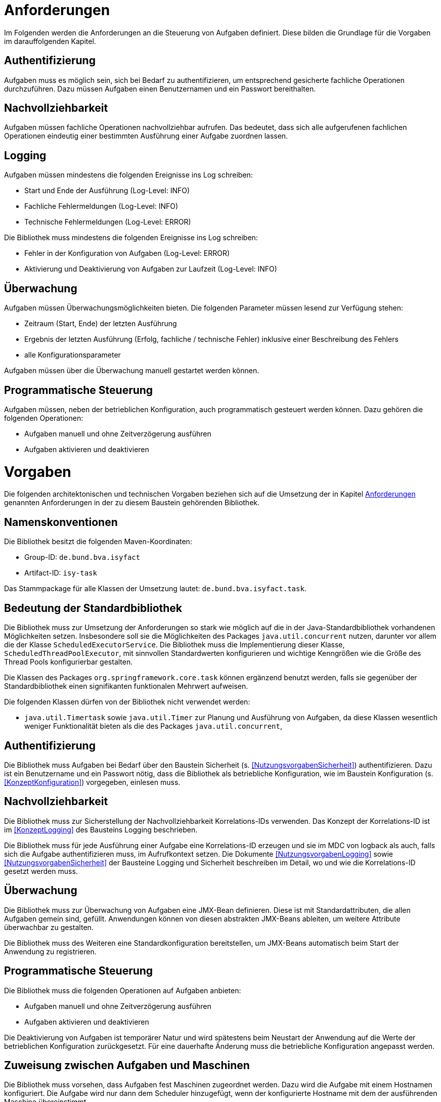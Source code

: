 [[anforderungen]]
= Anforderungen

Im Folgenden werden die Anforderungen an die Steuerung von Aufgaben definiert.
Diese bilden die Grundlage für die Vorgaben im darauffolgenden Kapitel.

[[authentifizierung]]
== Authentifizierung

Aufgaben muss es möglich sein, sich bei Bedarf zu authentifizieren, um entsprechend gesicherte fachliche Operationen durchzuführen.
Dazu müssen Aufgaben einen Benutzernamen und ein Passwort bereithalten.

[[nachvollziehbarkeit]]
== Nachvollziehbarkeit

Aufgaben müssen fachliche Operationen nachvollziehbar aufrufen.
Das bedeutet, dass sich alle aufgerufenen fachlichen Operationen eindeutig einer bestimmten Ausführung einer Aufgabe zuordnen lassen.

[[logging]]
== Logging

Aufgaben müssen mindestens die folgenden Ereignisse ins Log schreiben:

* Start und Ende der Ausführung (Log-Level: INFO)
* Fachliche Fehlermeldungen (Log-Level: INFO)
* Technische Fehlermeldungen (Log-Level: ERROR)

Die Bibliothek muss mindestens die folgenden Ereignisse ins Log schreiben:

* Fehler in der Konfiguration von Aufgaben (Log-Level: ERROR)
* Aktivierung und Deaktivierung von Aufgaben zur Laufzeit (Log-Level: INFO)

[[überwachung]]
== Überwachung

Aufgaben müssen Überwachungsmöglichkeiten bieten.
Die folgenden Parameter müssen lesend zur Verfügung stehen:

* Zeitraum (Start, Ende) der letzten Ausführung
* Ergebnis der letzten Ausführung (Erfolg, fachliche / technische Fehler) inklusive einer Beschreibung des Fehlers
* alle Konfigurationsparameter

Aufgaben müssen über die Überwachung manuell gestartet werden können.

[[programmatische-steuerung]]
== Programmatische Steuerung

Aufgaben müssen, neben der betrieblichen Konfiguration, auch programmatisch gesteuert werden können.
Dazu gehören die folgenden Operationen:

* Aufgaben manuell und ohne Zeitverzögerung ausführen
* Aufgaben aktivieren und deaktivieren

[[vorgaben]]
= Vorgaben

Die folgenden architektonischen und technischen Vorgaben beziehen sich auf die Umsetzung der in Kapitel <<anforderungen>>
genannten Anforderungen in der zu diesem Baustein gehörenden Bibliothek.

[[namenskonventionen]]
== Namenskonventionen

Die Bibliothek besitzt die folgenden Maven-Koordinaten:

* Group-ID: `de.bund.bva.isyfact`
* Artifact-ID: `isy-task`

Das Stammpackage für alle Klassen der Umsetzung lautet: `de.bund.bva.isyfact.task`.

[[bedeutung-der-standardbibliothek]]
== Bedeutung der Standardbibliothek

Die Bibliothek muss zur Umsetzung der Anforderungen so stark wie möglich auf die in der Java-Standardbibliothek vorhandenen Möglichkeiten setzen.
Insbesondere soll sie die Möglichkeiten des Packages `java.util.concurrent` nutzen, darunter vor allem die der Klasse `ScheduledExecutorService`.
Die Bibliothek muss die Implementierung dieser Klasse, `ScheduledThreadPoolExecutor`, mit sinnvollen Standardwerten konfigurieren und wichtige Kenngrößen wie die Größe des Thread Pools konfigurierbar gestalten.

Die Klassen des Packages `org.springframework.core.task` können ergänzend benutzt werden, falls sie gegenüber der Standardbibliothek einen signifikanten funktionalen Mehrwert aufweisen.

Die folgenden Klassen dürfen von der Bibliothek nicht verwendet werden:

* `java.util.Timertask` sowie `java.util.Timer` zur Planung und Ausführung von Aufgaben, da diese Klassen wesentlich weniger Funktionalität bieten als die des Packages `java.util.concurrent`,

[[authentifizierung-1]]
== Authentifizierung

Die Bibliothek muss Aufgaben bei Bedarf über den Baustein Sicherheit (s. <<NutzungsvorgabenSicherheit>>) authentifizieren.
Dazu ist ein Benutzername und ein Passwort nötig, dass die Bibliothek als betriebliche Konfiguration, wie im Baustein Konfiguration (s. <<KonzeptKonfiguration>>) vorgegeben, einlesen muss.

[[nachvollziehbarkeit-1]]
== Nachvollziehbarkeit

Die Bibliothek muss zur Sicherstellung der Nachvollziehbarkeit Korrelations-IDs verwenden.
Das Konzept der Korrelations-ID ist im <<KonzeptLogging>> des Bausteins Logging beschrieben.

Die Bibliothek muss für jede Ausführung einer Aufgabe eine Korrelations-ID erzeugen und sie im MDC von logback als auch, falls sich die Aufgabe authentifizieren muss, im Aufrufkontext setzen.
Die Dokumente <<NutzungsvorgabenLogging>> sowie <<NutzungsvorgabenSicherheit>> der Bausteine Logging und Sicherheit beschreiben im Detail, wo und wie die Korrelations-ID gesetzt werden muss.

[[ueberwachung]]
== Überwachung

Die Bibliothek muss zur Überwachung von Aufgaben eine JMX-Bean definieren.
Diese ist mit Standardattributen, die allen Aufgaben gemein sind, gefüllt.
Anwendungen können von diesen abstrakten JMX-Beans ableiten, um weitere Attribute überwachbar zu gestalten.

Die Bibliothek muss des Weiteren eine Standardkonfiguration bereitstellen, um JMX-Beans automatisch beim Start der Anwendung zu registrieren.

[[programmatische-steuerung-1]]
== Programmatische Steuerung

Die Bibliothek muss die folgenden Operationen auf Aufgaben anbieten:

* Aufgaben manuell und ohne Zeitverzögerung ausführen
* Aufgaben aktivieren und deaktivieren

Die Deaktivierung von Aufgaben ist temporärer Natur und wird spätestens beim Neustart der Anwendung auf die Werte der betrieblichen Konfiguration zurückgesetzt.
Für eine dauerhafte Änderung muss die betriebliche Konfiguration angepasst werden.

[[zuweisung-zwischen-aufgaben-und-maschinen]]
== Zuweisung zwischen Aufgaben und Maschinen

Die Bibliothek muss vorsehen, dass Aufgaben fest Maschinen zugeordnet werden.
Dazu wird die Aufgabe mit einem Hostnamen konfiguriert.
Die Aufgabe wird nur dann dem Scheduler hinzugefügt, wenn der konfigurierte Hostname mit dem der ausführenden Maschine übereinstimmt.

[[darstellung]]
== Darstellung

Die Bibliothek unterstützt die Darstellung bzw. programmatische Steuerung von Aufgaben mittels grafischen Oberflächen nicht direkt.
Sie muss ihre Funktionalität allerdings so bereitstellen, dass sie leicht von GUI-Technologien verwendet werden kann.

[[konfiguration]]
== Konfiguration

Die Konfiguration der Aufgaben geschieht über Konfigurationsparameter.
Die Parameter entsprechen Java Properties.
Alle Properties entsprechen folgendem Schema:

*isyfact.task.<aufgaben-id>.<property>*

Jede Aufgabe erhält eine eindeutige ID, die standardmäßig dem Klassennamen, beginnend mit einem Kleinbuchstaben, entspricht.
Die ID ist außerdem Teil der Spring-Konfiguration einer Aufgabe.
Die Bibliothek stellt über die ID sicher, dass jede Aufgabe automatisch beim Start der Anwendung konfiguriert werden kann.

Die Bibliothek definiert für alle allgemeinen Parameter sinnvolle Standardwerte.
Alle Standardwerte entsprechen folgendem Schema:

*isyfact.task.standard.<property>*

Die Definition der Standardwerte ergänzt die Regelungen zu Default-Werten in der betrieblichen Konfiguration (s. <<KonzeptKonfiguration>>).
Während diese Default-Werte des Bausteins Konfiguration jeweils nur für eine konkrete Aufgabe gelten, sind die hier beschriebenen Standardwerte für alle in einer Anwendung definierten Aufgaben gültig.

Zum Auslesen der Konfiguration einer Aufgabe wird die Klasse `TaskKonfiguration` definiert.
Sie wird mit dem Interface Konfiguration des gleichnamigen Bausteins und dem Namen einer Aufgabe initialisiert.
Zum Lesen der Konfigurationsparameter enthält die Klasse entsprechende Methoden.
Die Klasse löst die Parameter der Aufgabe bei jedem Aufruf einer dieser Methoden dynamisch auf.
Die Klasse `TaskKonfiguration` sollte von Anwendungen erweitert werden, um weitere, spezifische Konfigurationsparameter aufzulösen.

Die Klasse `TaskKonfiguration` benutzt eine weitere Klasse `TaskStandardKonfiguration`, um die Standardwerte für Aufgaben aufzulösen.
`TaskStandardKonfiguration` ist ebenfalls von `TaskKonfiguration` abgeleitet.

Die Bibliothek muss Anwendungen eine Konfigurationsklasse bzw. Spring Bean bereitstellen, die es ermöglicht, alle konfigurierten Aufgaben beim Start der Anwendung einzulesen und dem Scheduler hinzuzufügen.

// tag::architekturregel[]

// end::architekturregel[]

// tag::sicherheit[]

// end::sicherheit[]
